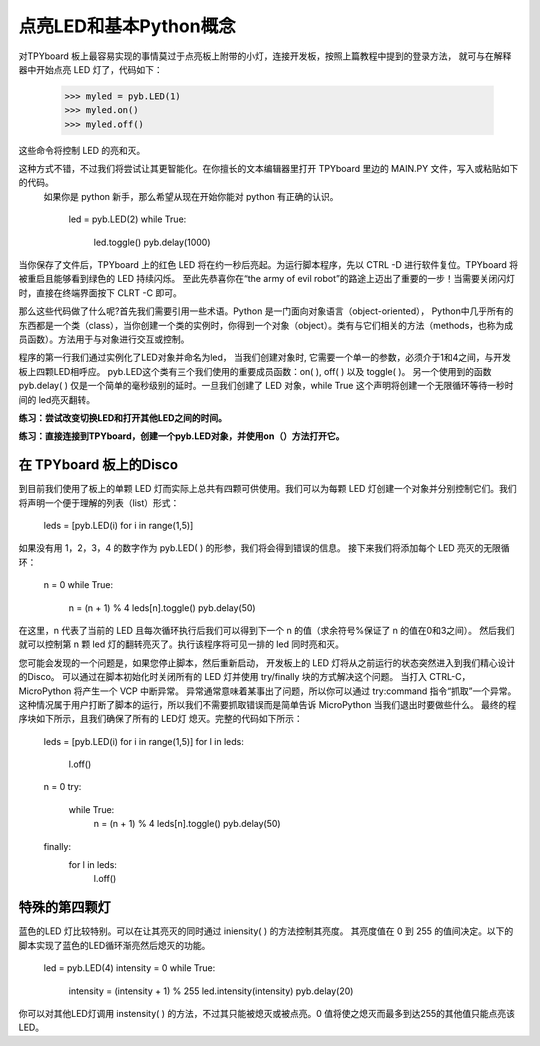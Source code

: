 点亮LED和基本Python概念  
=========================================

对TPYboard 板上最容易实现的事情莫过于点亮板上附带的小灯，连接开发板，按照上篇教程中提到的登录方法，
就可与在解释器中开始点亮 LED 灯了，代码如下：

    >>> myled = pyb.LED(1)
    >>> myled.on()
    >>> myled.off()

这些命令将控制 LED 的亮和灭。

这种方式不错，不过我们将尝试让其更智能化。在你擅长的文本编辑器里打开 TPYboard 里边的 MAIN.PY 文件，写入或粘贴如下的代码。
 如果你是 python 新手，那么希望从现在开始你能对 python 有正确的认识。

    led = pyb.LED(2)
    while True:
        led.toggle()
        pyb.delay(1000)

当你保存了文件后，TPYboard 上的红色 LED 将在约一秒后亮起。为运行脚本程序，先以 CTRL -D 进行软件复位。TPYboard 将被重启且能够看到绿色的 LED 持续闪烁。 
至此先恭喜你在“the army of evil robot”的路途上迈出了重要的一步！当需要关闭闪灯时，直接在终端界面按下 CLRT -C 即可。
 
那么这些代码做了什么呢?首先我们需要引用一些术语。Python 是一门面向对象语言（object-oriented），
Python中几乎所有的东西都是一个类（class），当你创建一个类的实例时，你得到一个对象（object）。类有与它们相关的方法（methods，也称为成员函数）。方法用于与对象进行交互或控制。

程序的第一行我们通过实例化了LED对象并命名为led，
当我们创建对象时, 它需要一个单一的参数，必须介于1和4之间，与开发板上四颗LED相呼应。
pyb.LED这个类有三个我们使用的重要成员函数：on( ), off( ) 以及 toggle( )。
另一个使用到的函数pyb.delay( ) 仅是一个简单的毫秒级别的延时。一旦我们创建了 LED 对象，while True 这个声明将创建一个无限循环等待一秒时间的 led亮灭翻转。

**练习：尝试改变切换LED和打开其他LED之间的时间。**

**练习：直接连接到TPYboard，创建一个pyb.LED对象，并使用on（）方法打开它。**

在 TPYboard 板上的Disco
-----------------------

到目前我们使用了板上的单颗 LED 灯而实际上总共有四颗可供使用。我们可以为每颗 LED 灯创建一个对象并分别控制它们。我们将声明一个便于理解的列表（list）形式：

    leds = [pyb.LED(i) for i in range(1,5)]

如果没有用 1，2，3，4 的数字作为 pyb.LED( ) 的形参，我们将会得到错误的信息。
接下来我们将添加每个 LED 亮灭的无限循环：

    n = 0
    while True:
      n = (n + 1) % 4
      leds[n].toggle()
      pyb.delay(50)

在这里，n 代表了当前的 LED 且每次循环执行后我们可以得到下一个 n 的值（求余符号%保证了 n 的值在0和3之间）。
然后我们就可以控制第 n 颗 led 灯的翻转亮灭了。执行该程序将可见一排的 led 同时亮和灭。

您可能会发现的一个问题是，如果您停止脚本，然后重新启动，
开发板上的 LED 灯将从之前运行的状态突然进入到我们精心设计的Disco。
可以通过在脚本初始化时关闭所有的 LED 灯并使用  try/finally 块的方式解决这个问题。
当打入 CTRL-C，MicroPython 将产生一个 VCP 中断异常。
异常通常意味着某事出了问题，所以你可以通过 try:command 指令“抓取”一个异常。
这种情况属于用户打断了脚本的运行，所以我们不需要抓取错误而是简单告诉 MicroPython 当我们退出时要做些什么。
最终的程序块如下所示，且我们确保了所有的 LED灯 熄灭。完整的代码如下所示：

    leds = [pyb.LED(i) for i in range(1,5)]
    for l in leds: 
        l.off()

    n = 0
    try:
       while True:
          n = (n + 1) % 4
          leds[n].toggle()
          pyb.delay(50)
    finally:
        for l in leds:
            l.off()

特殊的第四颗灯
----------------------

蓝色的LED 灯比较特别。可以在让其亮灭的同时通过 iniensity( ) 的方法控制其亮度。
其亮度值在 0 到 255 的值间决定。以下的脚本实现了蓝色的LED循环渐亮然后熄灭的功能。

    led = pyb.LED(4)
    intensity = 0
    while True:
        intensity = (intensity + 1) % 255
        led.intensity(intensity)
        pyb.delay(20)

你可以对其他LED灯调用 instensity( ) 的方法，不过其只能被熄灭或被点亮。0 值将使之熄灭而最多到达255的其他值只能点亮该LED。
